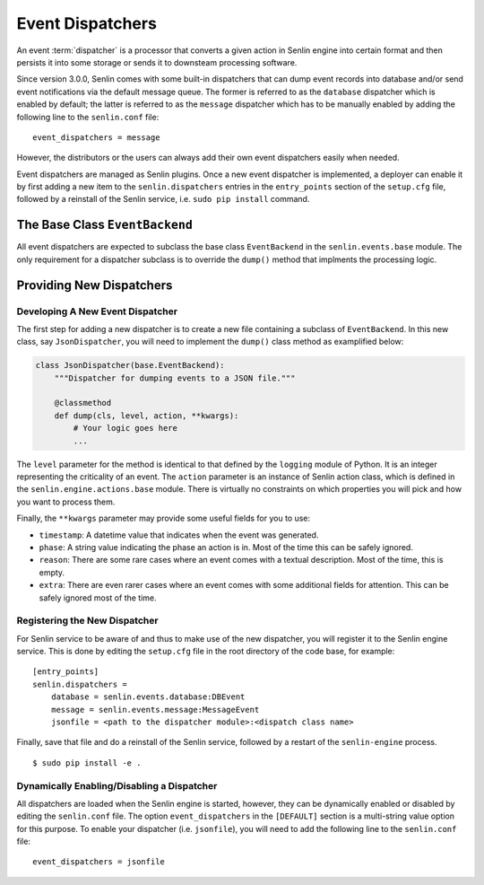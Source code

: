 ..
  Licensed under the Apache License, Version 2.0 (the "License"); you may
  not use this file except in compliance with the License. You may obtain
  a copy of the License at

          http://www.apache.org/licenses/LICENSE-2.0

  Unless required by applicable law or agreed to in writing, software
  distributed under the License is distributed on an "AS IS" BASIS, WITHOUT
  WARRANTIES OR CONDITIONS OF ANY KIND, either express or implied. See the
  License for the specific language governing permissions and limitations
  under the License.


=================
Event Dispatchers
=================

An event :term:`dispatcher` is a processor that converts a given action in
Senlin engine into certain format and then persists it into some storage or
sends it to downsteam processing software.

Since version 3.0.0, Senlin comes with some built-in dispatchers that can
dump event records into database and/or send event notifications via the
default message queue. The former is referred to as the ``database`` dispatcher
which is enabled by default; the latter is referred to as the ``message``
dispatcher which has to be manually enabled by adding the following line to
the ``senlin.conf`` file::

  event_dispatchers = message

However, the distributors or the users can always add their own event
dispatchers easily when needed.

Event dispatchers are managed as Senlin plugins. Once a new event dispatcher
is implemented, a deployer can enable it by first adding a new item to the
``senlin.dispatchers`` entries in the ``entry_points`` section of the
``setup.cfg`` file, followed by a reinstall of the Senlin service, i.e.
``sudo pip install`` command.


The Base Class ``EventBackend``
~~~~~~~~~~~~~~~~~~~~~~~~~~~~~~~

All event dispatchers are expected to subclass the base class ``EventBackend``
in the ``senlin.events.base`` module. The only requirement for a dispatcher
subclass is to override the ``dump()`` method that implments the processing
logic.


Providing New Dispatchers
~~~~~~~~~~~~~~~~~~~~~~~~~

Developing A New Event Dispatcher
---------------------------------

The first step for adding a new dispatcher is to create a new file containing
a subclass of ``EventBackend``. In this new class, say ``JsonDispatcher``,
you will need to implement the ``dump()`` class method as examplified below:

.. code-block:: python

  class JsonDispatcher(base.EventBackend):
      """Dispatcher for dumping events to a JSON file."""

      @classmethod
      def dump(cls, level, action, **kwargs):
          # Your logic goes here
          ...

The ``level`` parameter for the method is identical to that defined by the
``logging`` module of Python. It is an integer representing the criticality
of an event. The ``action`` parameter is an instance of Senlin action class,
which is defined in the ``senlin.engine.actions.base`` module. There is
virtually no constraints on which properties you will pick and how you want to
process them.

Finally, the ``**kwargs`` parameter may provide some useful fields for you
to use:

* ``timestamp``: A datetime value that indicates when the event was generated.
* ``phase``: A string value indicating the phase an action is in. Most of the
  time this can be safely ignored.
* ``reason``: There are some rare cases where an event comes with a textual
  description. Most of the time, this is empty.
* ``extra``: There are even rarer cases where an event comes with some
  additional fields for attention. This can be safely ignored most of the
  time.


Registering the New Dispatcher
------------------------------

For Senlin service to be aware of and thus to make use of the new dispatcher,
you will register it to the Senlin engine service. This is done by editing the
``setup.cfg`` file in the root directory of the code base, for example:

::

  [entry_points]
  senlin.dispatchers =
      database = senlin.events.database:DBEvent
      message = senlin.events.message:MessageEvent
      jsonfile = <path to the dispatcher module>:<dispatch class name>

Finally, save that file and do a reinstall of the Senlin service, followed
by a restart of the ``senlin-engine`` process.

::

  $ sudo pip install -e .


Dynamically Enabling/Disabling a Dispatcher
-------------------------------------------

All dispatchers are loaded when the Senlin engine is started, however, they
can be dynamically enabled or disabled by editing the ``senlin.conf`` file.
The option ``event_dispatchers`` in the ``[DEFAULT]`` section is a multi-string
value option for this purpose. To enable your dispatcher (i.e. ``jsonfile``),
you will need to add the following line to the ``senlin.conf`` file:

::

  event_dispatchers = jsonfile

